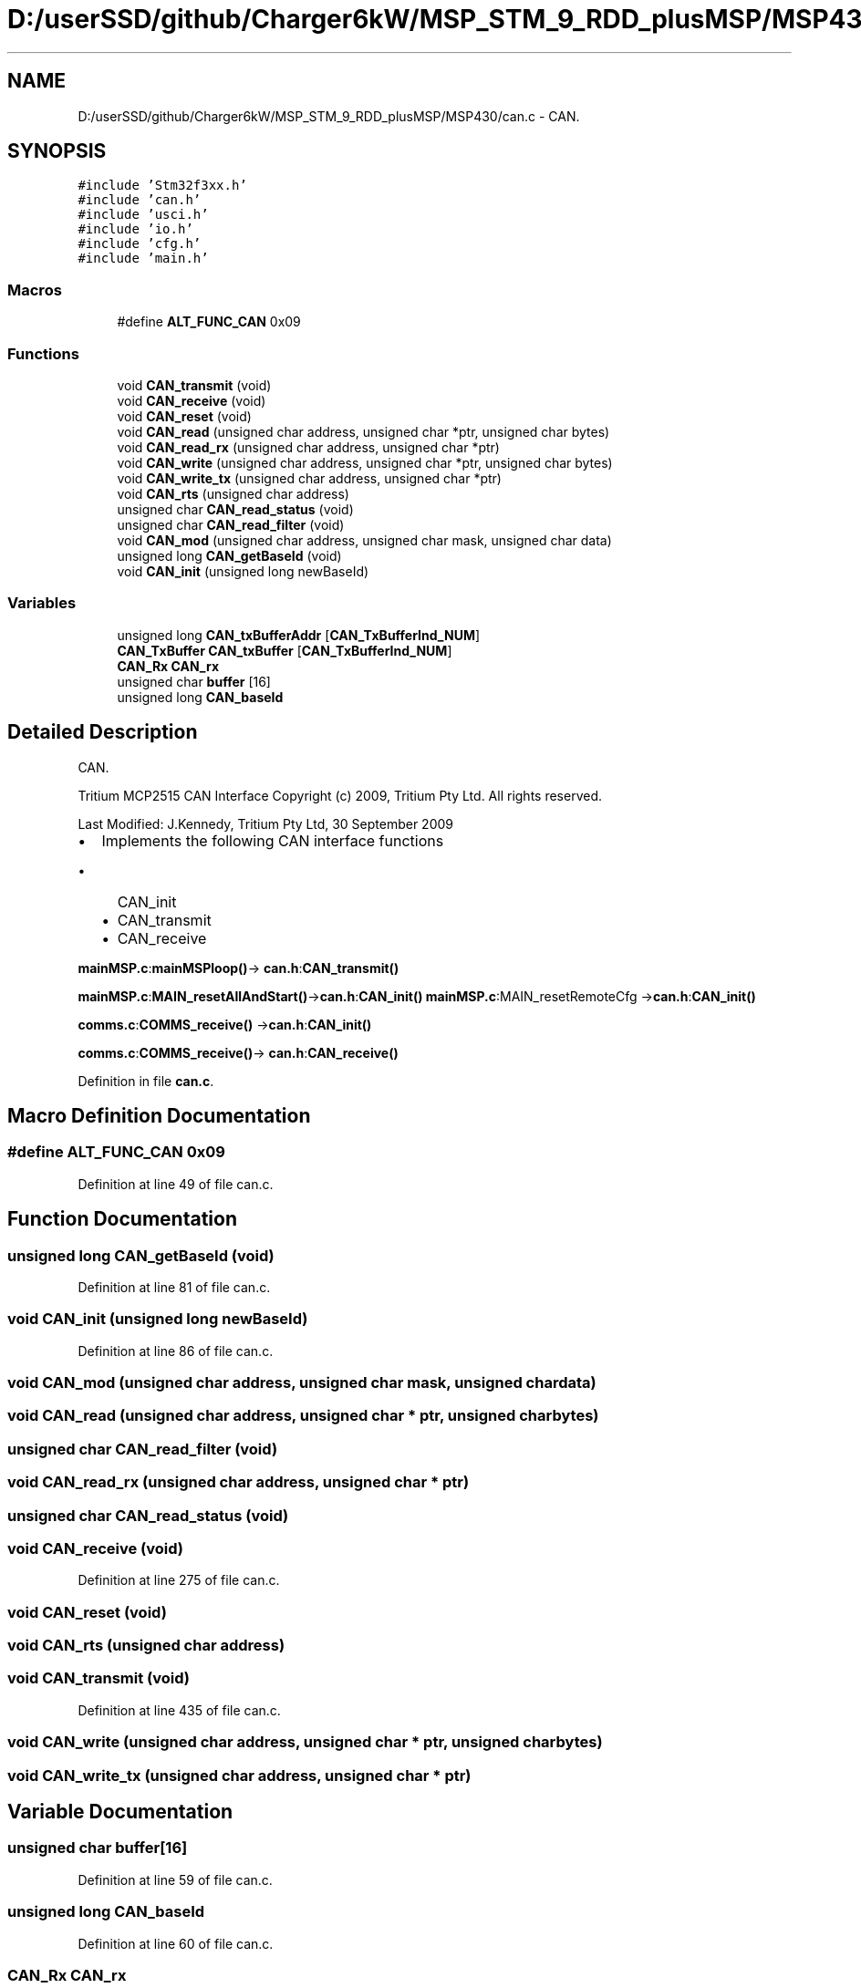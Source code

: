 .TH "D:/userSSD/github/Charger6kW/MSP_STM_9_RDD_plusMSP/MSP430/can.c" 3 "Mon Nov 30 2020" "Version 9" "Charger6kW" \" -*- nroff -*-
.ad l
.nh
.SH NAME
D:/userSSD/github/Charger6kW/MSP_STM_9_RDD_plusMSP/MSP430/can.c \- CAN\&.  

.SH SYNOPSIS
.br
.PP
\fC#include 'Stm32f3xx\&.h'\fP
.br
\fC#include 'can\&.h'\fP
.br
\fC#include 'usci\&.h'\fP
.br
\fC#include 'io\&.h'\fP
.br
\fC#include 'cfg\&.h'\fP
.br
\fC#include 'main\&.h'\fP
.br

.SS "Macros"

.in +1c
.ti -1c
.RI "#define \fBALT_FUNC_CAN\fP   0x09"
.br
.in -1c
.SS "Functions"

.in +1c
.ti -1c
.RI "void \fBCAN_transmit\fP (void)"
.br
.ti -1c
.RI "void \fBCAN_receive\fP (void)"
.br
.ti -1c
.RI "void \fBCAN_reset\fP (void)"
.br
.ti -1c
.RI "void \fBCAN_read\fP (unsigned char address, unsigned char *ptr, unsigned char bytes)"
.br
.ti -1c
.RI "void \fBCAN_read_rx\fP (unsigned char address, unsigned char *ptr)"
.br
.ti -1c
.RI "void \fBCAN_write\fP (unsigned char address, unsigned char *ptr, unsigned char bytes)"
.br
.ti -1c
.RI "void \fBCAN_write_tx\fP (unsigned char address, unsigned char *ptr)"
.br
.ti -1c
.RI "void \fBCAN_rts\fP (unsigned char address)"
.br
.ti -1c
.RI "unsigned char \fBCAN_read_status\fP (void)"
.br
.ti -1c
.RI "unsigned char \fBCAN_read_filter\fP (void)"
.br
.ti -1c
.RI "void \fBCAN_mod\fP (unsigned char address, unsigned char mask, unsigned char data)"
.br
.ti -1c
.RI "unsigned long \fBCAN_getBaseId\fP (void)"
.br
.ti -1c
.RI "void \fBCAN_init\fP (unsigned long newBaseId)"
.br
.in -1c
.SS "Variables"

.in +1c
.ti -1c
.RI "unsigned long \fBCAN_txBufferAddr\fP [\fBCAN_TxBufferInd_NUM\fP]"
.br
.ti -1c
.RI "\fBCAN_TxBuffer\fP \fBCAN_txBuffer\fP [\fBCAN_TxBufferInd_NUM\fP]"
.br
.ti -1c
.RI "\fBCAN_Rx\fP \fBCAN_rx\fP"
.br
.ti -1c
.RI "unsigned char \fBbuffer\fP [16]"
.br
.ti -1c
.RI "unsigned long \fBCAN_baseId\fP"
.br
.in -1c
.SH "Detailed Description"
.PP 
CAN\&. 

Tritium MCP2515 CAN Interface Copyright (c) 2009, Tritium Pty Ltd\&. All rights reserved\&.
.PP
Last Modified: J\&.Kennedy, Tritium Pty Ltd, 30 September 2009
.PP
.IP "\(bu" 2
Implements the following CAN interface functions
.IP "  \(bu" 4
CAN_init
.IP "  \(bu" 4
CAN_transmit
.IP "  \(bu" 4
CAN_receive
.PP

.PP
.PP
\fBmainMSP\&.c\fP:\fBmainMSPloop()\fP-> \fBcan\&.h\fP:\fBCAN_transmit()\fP
.PP
\fBmainMSP\&.c\fP:\fBMAIN_resetAllAndStart()\fP->\fBcan\&.h\fP:\fBCAN_init()\fP \fBmainMSP\&.c\fP:MAIN_resetRemoteCfg ->\fBcan\&.h\fP:\fBCAN_init()\fP
.PP
\fBcomms\&.c\fP:\fBCOMMS_receive()\fP ->\fBcan\&.h\fP:\fBCAN_init()\fP
.PP
\fBcomms\&.c\fP:\fBCOMMS_receive()\fP-> \fBcan\&.h\fP:\fBCAN_receive()\fP 
.PP
Definition in file \fBcan\&.c\fP\&.
.SH "Macro Definition Documentation"
.PP 
.SS "#define ALT_FUNC_CAN   0x09"

.PP
Definition at line 49 of file can\&.c\&.
.SH "Function Documentation"
.PP 
.SS "unsigned long CAN_getBaseId (void)"

.PP
Definition at line 81 of file can\&.c\&.
.SS "void CAN_init (unsigned long newBaseId)"

.PP
Definition at line 86 of file can\&.c\&.
.SS "void CAN_mod (unsigned char address, unsigned char mask, unsigned char data)"

.SS "void CAN_read (unsigned char address, unsigned char * ptr, unsigned char bytes)"

.SS "unsigned char CAN_read_filter (void)"

.SS "void CAN_read_rx (unsigned char address, unsigned char * ptr)"

.SS "unsigned char CAN_read_status (void)"

.SS "void CAN_receive (void)"

.PP
Definition at line 275 of file can\&.c\&.
.SS "void CAN_reset (void)"

.SS "void CAN_rts (unsigned char address)"

.SS "void CAN_transmit (void)"

.PP
Definition at line 435 of file can\&.c\&.
.SS "void CAN_write (unsigned char address, unsigned char * ptr, unsigned char bytes)"

.SS "void CAN_write_tx (unsigned char address, unsigned char * ptr)"

.SH "Variable Documentation"
.PP 
.SS "unsigned char buffer[16]"

.PP
Definition at line 59 of file can\&.c\&.
.SS "unsigned long CAN_baseId"

.PP
Definition at line 60 of file can\&.c\&.
.SS "\fBCAN_Rx\fP CAN_rx"

.PP
Definition at line 56 of file can\&.c\&.
.SS "\fBCAN_TxBuffer\fP CAN_txBuffer[\fBCAN_TxBufferInd_NUM\fP]"

.PP
Definition at line 55 of file can\&.c\&.
.SS "unsigned long CAN_txBufferAddr[\fBCAN_TxBufferInd_NUM\fP]"

.PP
Definition at line 51 of file can\&.c\&.
.SH "Author"
.PP 
Generated automatically by Doxygen for Charger6kW from the source code\&.
